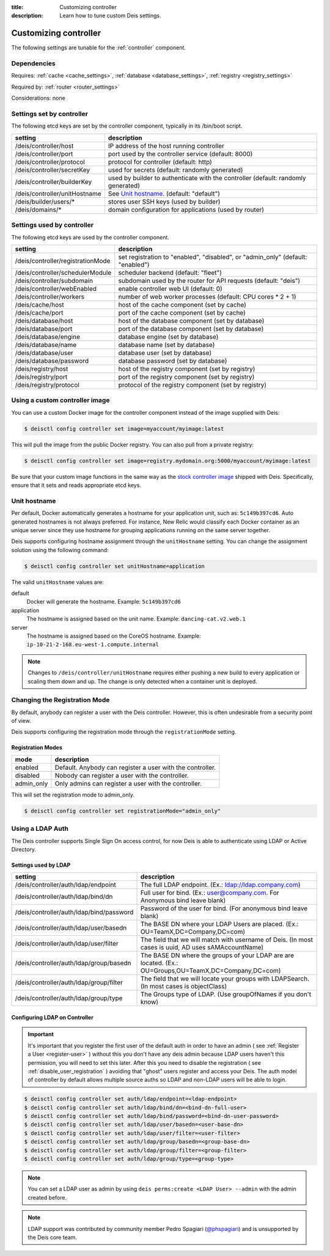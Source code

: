 :title: Customizing controller
:description: Learn how to tune custom Deis settings.

.. _controller_settings:

Customizing controller
=========================
The following settings are tunable for the :ref:`controller` component.

Dependencies
------------
Requires: :ref:`cache <cache_settings>`, :ref:`database <database_settings>`, :ref:`registry <registry_settings>`

Required by: :ref:`router <router_settings>`

Considerations: none

Settings set by controller
--------------------------
The following etcd keys are set by the controller component, typically in its /bin/boot script.

=============================            =================================================================================
setting                                  description
=============================            =================================================================================
/deis/controller/host                    IP address of the host running controller
/deis/controller/port                    port used by the controller service (default: 8000)
/deis/controller/protocol                protocol for controller (default: http)
/deis/controller/secretKey               used for secrets (default: randomly generated)
/deis/controller/builderKey              used by builder to authenticate with the controller (default: randomly generated)
/deis/controller/unitHostname            See `Unit hostname`_. (default: "default")
/deis/builder/users/*                    stores user SSH keys (used by builder)
/deis/domains/*                          domain configuration for applications (used by router)
=============================            =================================================================================

Settings used by controller
---------------------------
The following etcd keys are used by the controller component.

====================================      ======================================================
setting                                   description
====================================      ======================================================
/deis/controller/registrationMode         set registration to "enabled", "disabled", or "admin_only" (default: "enabled")
/deis/controller/schedulerModule          scheduler backend (default: "fleet")
/deis/controller/subdomain                subdomain used by the router for API requests (default: "deis")
/deis/controller/webEnabled               enable controller web UI (default: 0)
/deis/controller/workers                  number of web worker processes (default: CPU cores * 2 + 1)
/deis/cache/host                          host of the cache component (set by cache)
/deis/cache/port                          port of the cache component (set by cache)
/deis/database/host                       host of the database component (set by database)
/deis/database/port                       port of the database component (set by database)
/deis/database/engine                     database engine (set by database)
/deis/database/name                       database name (set by database)
/deis/database/user                       database user (set by database)
/deis/database/password                   database password (set by database)
/deis/registry/host                       host of the registry component (set by registry)
/deis/registry/port                       port of the registry component (set by registry)
/deis/registry/protocol                   protocol of the registry component (set by registry)
====================================      ======================================================

Using a custom controller image
-------------------------------
You can use a custom Docker image for the controller component instead of the image
supplied with Deis:

.. code-block:: console

    $ deisctl config controller set image=myaccount/myimage:latest

This will pull the image from the public Docker registry. You can also pull from a private
registry:

.. code-block:: console

    $ deisctl config controller set image=registry.mydomain.org:5000/myaccount/myimage:latest

Be sure that your custom image functions in the same way as the `stock controller image`_ shipped with
Deis. Specifically, ensure that it sets and reads appropriate etcd keys.

.. _`stock controller image`: https://github.com/deis/deis/tree/master/controller

Unit hostname
-------------
Per default, Docker automatically generates a hostname for your application unit, such as:
``5c149b397cd6``. Auto generated hostnames is not always preferred. For instance,
New Relic would classify each Docker container as an unique server since they use hostname
for grouping applications running on the same server together.

Deis supports configuring hostname assignment through the ``unitHostname`` setting.
You can change the assignment solution using the following command:

.. code-block:: console

    $ deisctl config controller set unitHostname=application

The valid ``unitHostname`` values are:

default
    Docker will generate the hostname. Example: ``5c149b397cd6``

application
    The hostname is assigned based on the unit name. Example: ``dancing-cat.v2.web.1``

server
    The hostname is assigned based on the CoreOS hostname. Example:
    ``ip-10-21-2-168.eu-west-1.compute.internal``

.. note::

    Changes to ``/deis/controller/unitHostname`` requires either pushing a new build to
    every application or scaling them down and up.
    The change is only detected when a container unit is deployed.

Changing the Registration Mode
------------------------------

By default, anybody can register a user with the Deis controller.
However, this is often undesirable from a security point of view.

Deis supports configuring the registration mode through the ``registrationMode`` setting.

Registration Modes
^^^^^^^^^^^^^^^^^^
========== =========================================================
mode       description
========== =========================================================
enabled    Default. Anybody can register a user with the controller.
disabled   Nobody can register a user with the controller.
admin_only Only admins can register a user with the controller.
========== =========================================================

This will set the registration mode to admin_only.

.. code-block:: console

    $ deisctl config controller set registrationMode="admin_only"

Using a LDAP Auth
-----------------
The Deis controller supports Single Sign On access control, for now Deis is able to authenticate using LDAP or Active Directory.

Settings used by LDAP
^^^^^^^^^^^^^^^^^^^^^
=========================================           =================================================================================
setting                                             description
=========================================           =================================================================================
/deis/controller/auth/ldap/endpoint                 The full LDAP endpoint. (Ex.: ldap://ldap.company.com)
/deis/controller/auth/ldap/bind/dn                  Full user for bind. (Ex.: user@company.com. For Anonymous bind leave blank)
/deis/controller/auth/ldap/bind/password            Password of the user for bind. (For anonymous bind leave blank)
/deis/controller/auth/ldap/user/basedn              The BASE DN where your LDAP Users are placed. (Ex.: OU=TeamX,DC=Company,DC=com)
/deis/controller/auth/ldap/user/filter              The field that we will match with username of Deis. (In most cases is uuid, AD uses sAMAccountName)
/deis/controller/auth/ldap/group/basedn             The BASE DN where the groups of your LDAP are are located. (Ex.: OU=Groups,OU=TeamX,DC=Company,DC=com)
/deis/controller/auth/ldap/group/filter             The field that we will locate your groups with LDAPSearch. (In most cases is objectClass)
/deis/controller/auth/ldap/group/type               The Groups type of LDAP. (Use groupOfNames if you don't know)
=========================================           =================================================================================

Configuring LDAP on Controller
^^^^^^^^^^^^^^^^^^^^^^^^^^^^^^

.. important::

    It's important that you register the first user of the default auth in order to have an admin ( see :ref:`Register a User <register-user>` ) without this you don't have any deis admin because LDAP users haven't this permission, you will need to set this later.
    After this you need to disable the registration ( see :ref:`disable_user_registration` ) avoiding that "ghost" users register and access your Deis. The auth model of controller by default allows multiple source auths so LDAP and non-LDAP users will be able to login.


.. code-block:: console

    $ deisctl config controller set auth/ldap/endpoint=<ldap-endpoint>
    $ deisctl config controller set auth/ldap/bind/dn=<bind-dn-full-user>
    $ deisctl config controller set auth/ldap/bind/password=<bind-dn-user-password>
    $ deisctl config controller set auth/ldap/user/basedn=<user-base-dn>
    $ deisctl config controller set auth/ldap/user/filter=<user-filter>
    $ deisctl config controller set auth/ldap/group/basedn=<group-base-dn>
    $ deisctl config controller set auth/ldap/group/filter=<group-filter>
    $ deisctl config controller set auth/ldap/group/type=<group-type>

.. note::

    You can set a LDAP user as admin by using ``deis perms:create <LDAP User> --admin`` with the admin created before.

.. note::

    LDAP support was contributed by community member Pedro Spagiari (`@phspagiari <http://github.com/phspagiari/>`_) and is unsupported by the Deis core team.
